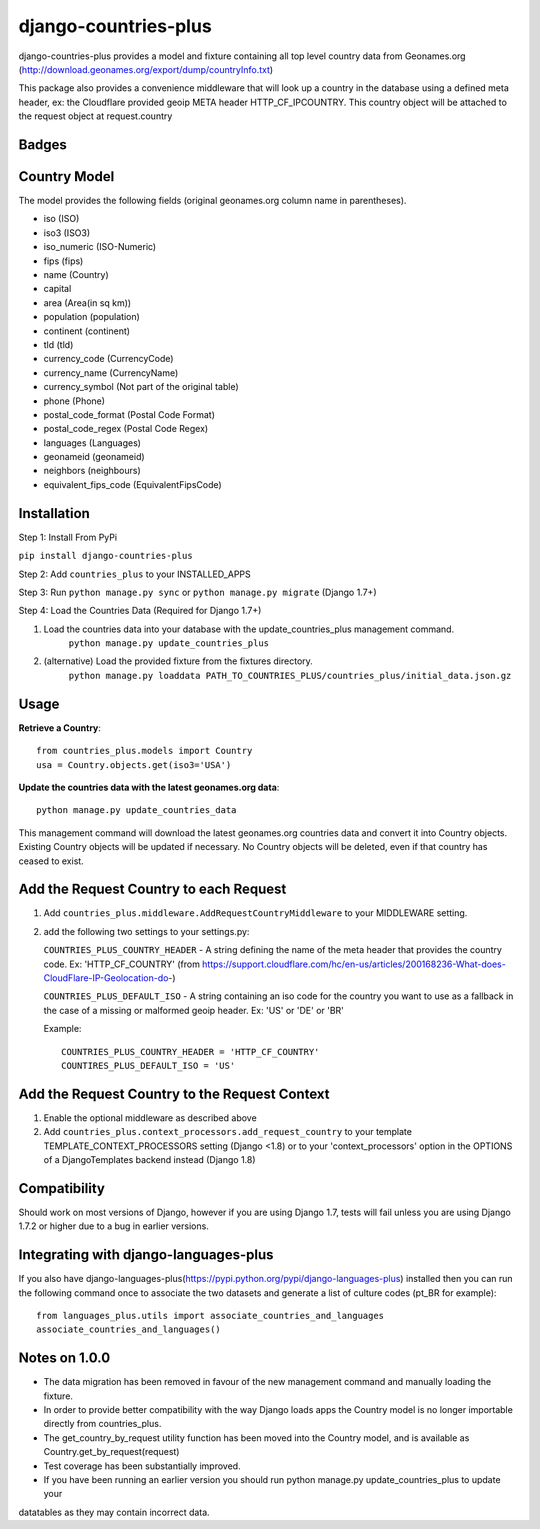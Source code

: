=====================
django-countries-plus
=====================

django-countries-plus provides a model and fixture containing all top level country data from Geonames.org (http://download.geonames.org/export/dump/countryInfo.txt)

This package also provides a convenience middleware that will look up a country in the database using a defined meta header, ex:  the Cloudflare provided geoip META header HTTP_CF_IPCOUNTRY.  This country object will be
attached to the request object at request.country


Badges
------

.. image:: https://travis-ci.org/cordery/django-countries-plus.svg
    :target: https://travis-ci.org/cordery/django-countries-plus
.. image:: https://coveralls.io/repos/cordery/django-countries-plus/badge.svg
    :target: https://coveralls.io/r/cordery/django-countries-plus
.. image:: https://requires.io/github/cordery/django-countries-plus/requirements.svg?branch=master
    :target: https://requires.io/github/cordery/django-countries-plus/requirements/?branch=master
.. image:: https://www.codacy.com/project/badge/c74f1b1041f44940b58e0e1587b10453?style=flat-square
    :target: https://www.codacy.com/app/cordery/django-countries-plus



Country Model
-------------

The model provides the following fields (original geonames.org column name in parentheses).

* iso (ISO)
* iso3 (ISO3)
* iso_numeric (ISO-Numeric)
* fips (fips)
* name (Country)
* capital
* area (Area(in sq km))
* population (population)
* continent (continent)
* tld (tld)
* currency_code (CurrencyCode)
* currency_name (CurrencyName)
* currency_symbol (Not part of the original table)
* phone (Phone)
* postal_code_format (Postal Code Format)
* postal_code_regex (Postal Code Regex)
* languages (Languages)
* geonameid (geonameid)
* neighbors (neighbours)
* equivalent_fips_code (EquivalentFipsCode)



Installation
------------

Step 1: Install From PyPi

``pip install django-countries-plus``

Step 2: Add ``countries_plus`` to your INSTALLED_APPS

Step 3: Run ``python manage.py sync`` or ``python manage.py migrate`` (Django 1.7+)

Step 4: Load the Countries Data (Required for Django 1.7+)

1. Load the countries data into your database with the update_countries_plus management command.
    ``python manage.py update_countries_plus``
2. (alternative) Load the provided fixture from the fixtures directory.
    ``python manage.py loaddata PATH_TO_COUNTRIES_PLUS/countries_plus/initial_data.json.gz``
    


Usage 
-----

**Retrieve a Country**::
    
    from countries_plus.models import Country
    usa = Country.objects.get(iso3='USA')

**Update the countries data with the latest geonames.org data**::
    
    python manage.py update_countries_data

This management command will download the latest geonames.org countries data and convert it into Country objects.  Existing Country objects will be updated if necessary.  No Country objects will be deleted, even if that country has ceased to exist.


Add the Request Country to each Request
---------------------------------------

1.  Add ``countries_plus.middleware.AddRequestCountryMiddleware`` to your MIDDLEWARE setting.

2.  add the following two settings to your settings.py:

    ``COUNTRIES_PLUS_COUNTRY_HEADER``   -   A string defining the name of the meta header that provides the country code.  Ex: 'HTTP_CF_COUNTRY' (from https://support.cloudflare.com/hc/en-us/articles/200168236-What-does-CloudFlare-IP-Geolocation-do-)

    ``COUNTRIES_PLUS_DEFAULT_ISO``  -   A string containing an iso code for the country you want to use as a fallback in the case of a missing or malformed geoip header.  Ex:  'US' or 'DE' or 'BR'

    Example::

        COUNTRIES_PLUS_COUNTRY_HEADER = 'HTTP_CF_COUNTRY'
        COUNTIRES_PLUS_DEFAULT_ISO = 'US'


Add the Request Country to the Request Context
----------------------------------------------
1. Enable the optional middleware as described above

2. Add ``countries_plus.context_processors.add_request_country`` to your template TEMPLATE_CONTEXT_PROCESSORS setting (Django <1.8) or to your 'context_processors' option in the OPTIONS of a DjangoTemplates backend instead (Django 1.8)


Compatibility
-------------
Should work on most versions of Django, however if you are using Django 1.7, tests will fail unless you are using Django 1.7.2 or higher due to a bug in earlier versions.



Integrating with django-languages-plus
--------------------------------------
If you also have django-languages-plus(https://pypi.python.org/pypi/django-languages-plus) installed then you can run the following command once to associate the two datasets and generate a list of culture codes (pt_BR for example)::

        from languages_plus.utils import associate_countries_and_languages
        associate_countries_and_languages()


Notes on 1.0.0
--------------
* The data migration has been removed in favour of the new management command and manually loading the fixture.
* In order to provide better compatibility with the way Django loads apps the Country model is no longer importable directly from countries_plus.
* The get_country_by_request utility function has been moved into the Country model, and is available as Country.get_by_request(request)
* Test coverage has been substantially improved.
* If you have been running an earlier version you should run python manage.py update_countries_plus to update your
datatables as they may contain incorrect data.